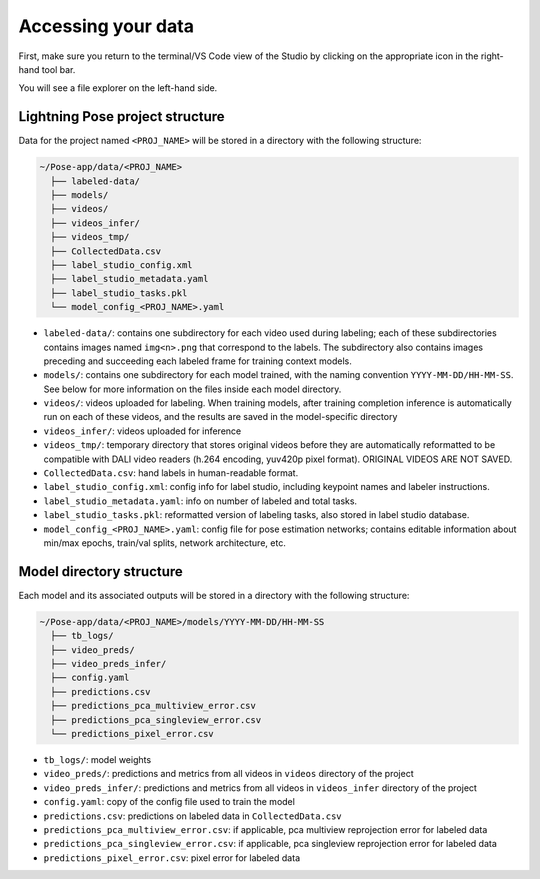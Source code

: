 .. _directory_structure:

###################
Accessing your data
###################

First, make sure you return to the terminal/VS Code view of the Studio by clicking on
the appropriate icon in the right-hand tool bar.

.. image:: https://imgur.com/lINajyE.png
    :width: 200

You will see a file explorer on the left-hand side.

Lightning Pose project structure
================================

Data for the project named ``<PROJ_NAME>`` will be stored in a directory with the following structure:

.. code-block::

    ~/Pose-app/data/<PROJ_NAME>
      ├── labeled-data/
      ├── models/
      ├── videos/
      ├── videos_infer/
      ├── videos_tmp/
      ├── CollectedData.csv
      ├── label_studio_config.xml
      ├── label_studio_metadata.yaml
      ├── label_studio_tasks.pkl
      └── model_config_<PROJ_NAME>.yaml

* ``labeled-data/``: contains one subdirectory for each video used during labeling; each of these subdirectories contains images named ``img<n>.png`` that correspond to the labels. The subdirectory also contains images preceding and succeeding each labeled frame for training context models.

* ``models/``: contains one subdirectory for each model trained, with the naming convention ``YYYY-MM-DD/HH-MM-SS``. See below for more information on the files inside each model directory.

* ``videos/``: videos uploaded for labeling. When training models, after training completion inference is automatically run on each of these videos, and the results are saved in the model-specific directory

* ``videos_infer/``: videos uploaded for inference

* ``videos_tmp/``: temporary directory that stores original videos before they are automatically reformatted to be compatible with DALI video readers (h.264 encoding, yuv420p pixel format). ORIGINAL VIDEOS ARE NOT SAVED.

* ``CollectedData.csv``: hand labels in human-readable format.

* ``label_studio_config.xml``: config info for label studio, including keypoint names and labeler instructions.

* ``label_studio_metadata.yaml``: info on number of labeled and total tasks.

* ``label_studio_tasks.pkl``: reformatted version of labeling tasks, also stored in label studio database.

* ``model_config_<PROJ_NAME>.yaml``: config file for pose estimation networks; contains editable information about min/max epochs, train/val splits, network architecture, etc.

Model directory structure
=========================

Each model and its associated outputs will be stored in a directory with the following structure:

.. code-block::

    ~/Pose-app/data/<PROJ_NAME>/models/YYYY-MM-DD/HH-MM-SS
      ├── tb_logs/
      ├── video_preds/
      ├── video_preds_infer/
      ├── config.yaml
      ├── predictions.csv
      ├── predictions_pca_multiview_error.csv
      ├── predictions_pca_singleview_error.csv
      └── predictions_pixel_error.csv

* ``tb_logs/``: model weights
* ``video_preds/``: predictions and metrics from all videos in ``videos`` directory of the project
* ``video_preds_infer/``: predictions and metrics from all videos in ``videos_infer`` directory of the project
* ``config.yaml``: copy of the config file used to train the model
* ``predictions.csv``: predictions on labeled data in ``CollectedData.csv``
* ``predictions_pca_multiview_error.csv``: if applicable, pca multiview reprojection error for labeled data
* ``predictions_pca_singleview_error.csv``: if applicable, pca singleview reprojection error for labeled data
* ``predictions_pixel_error.csv``: pixel error for labeled data
